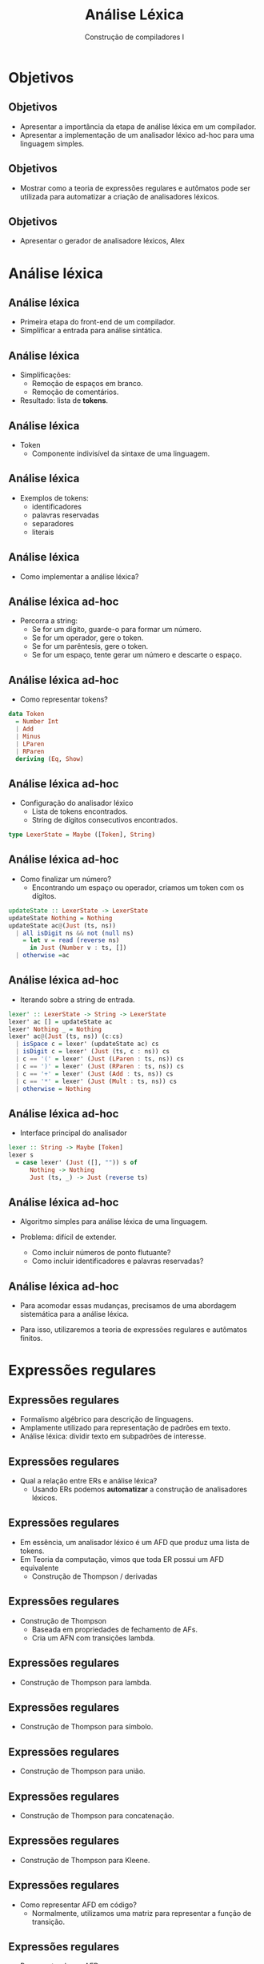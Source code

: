 #+OPTIONS: num:nil toc:nil
#+OPTIONS: date:nil reveal_mathjax:t
#+OPTIONS: tex t
#+OPTIONS: timestamp:nil
#+OPTIONS: org-confirm-babel-evaluate nil
#+REVEAL_THEME: white
#+REVEAL_HLEVEL: 1
#+REVEAL_ROOT: file:../reveal.js

#+Title: Análise Léxica
#+Author: Construção de compiladores I

* Objetivos

** Objetivos

- Apresentar a importância da etapa de análise léxica
  em um compilador.
- Apresentar a implementação de um analisador léxico ad-hoc
  para uma linguagem simples.

** Objetivos

- Mostrar como a teoria de expressões regulares e autômatos pode ser utilizada para automatizar a criação de analisadores léxicos.

** Objetivos

- Apresentar o gerador de analisadore léxicos, Alex

* Análise léxica

** Análise léxica

- Primeira etapa do front-end de um compilador.
- Simplificar a entrada para análise sintática.

** Análise léxica

- Simplificações:
  - Remoção de espaços em branco.
  - Remoção de comentários.

- Resultado: lista de **tokens**.

** Análise léxica

- Token
  - Componente indivisível da sintaxe de uma linguagem.

** Análise léxica

- Exemplos de tokens:
  - identificadores
  - palavras reservadas
  - separadores
  - literais

** Análise léxica

- Como implementar a análise léxica?

** Análise léxica ad-hoc

- Percorra a string:
  - Se for um dígito, guarde-o para formar um número.
  - Se for um operador, gere o token.
  - Se for um parêntesis, gere o token.
  - Se for um espaço, tente gerar um número e descarte o espaço.

** Análise léxica ad-hoc

- Como representar tokens?

#+begin_src haskell
data Token
  = Number Int
  | Add
  | Minus
  | LParen
  | RParen
  deriving (Eq, Show)
#+end_src

** Análise léxica ad-hoc

- Configuração do analisador léxico
  - Lista de tokens encontrados.
  - String de dígitos consecutivos encontrados.

#+begin_src haskell
type LexerState = Maybe ([Token], String)
#+end_src

** Análise léxica ad-hoc

- Como finalizar um número?
  - Encontrando um espaço ou operador, criamos um token
    com os dígitos.

#+begin_src haskell
updateState :: LexerState -> LexerState
updateState Nothing = Nothing
updateState ac@(Just (ts, ns))
  | all isDigit ns && not (null ns)
    = let v = read (reverse ns)
      in Just (Number v : ts, [])
  | otherwise =ac
#+end_src

** Análise léxica ad-hoc

- Iterando sobre a string de entrada.

#+begin_src haskell
lexer' :: LexerState -> String -> LexerState
lexer' ac [] = updateState ac
lexer' Nothing _ = Nothing
lexer' ac@(Just (ts, ns)) (c:cs)
  | isSpace c = lexer' (updateState ac) cs
  | isDigit c = lexer' (Just (ts, c : ns)) cs
  | c == '(' = lexer' (Just (LParen : ts, ns)) cs
  | c == ')' = lexer' (Just (RParen : ts, ns)) cs
  | c == '+' = lexer' (Just (Add : ts, ns)) cs
  | c == '*' = lexer' (Just (Mult : ts, ns)) cs
  | otherwise = Nothing
#+end_src

** Análise léxica ad-hoc

- Interface principal do analisador

#+begin_src haskell
lexer :: String -> Maybe [Token]
lexer s
  = case lexer' (Just ([], "")) s of
      Nothing -> Nothing
      Just (ts, _) -> Just (reverse ts)
#+end_src

** Análise léxica ad-hoc

- Algoritmo simples para análise léxica de uma linguagem.

- Problema: difícil de extender.
  - Como incluir números de ponto flutuante?
  - Como incluir identificadores e palavras reservadas?

** Análise léxica ad-hoc

- Para acomodar essas mudanças, precisamos de uma abordagem
  sistemática para a análise léxica.

- Para isso, utilizaremos a teoria de expressões regulares
  e autômatos finitos.

* Expressões regulares

** Expressões regulares

- Formalismo algébrico para descrição de linguagens.
- Amplamente utilizado para representação de padrões em texto.
- Análise léxica: dividir texto em subpadrões de interesse.

** Expressões regulares

- Qual a relação entre ERs e análise léxica?
  - Usando ERs podemos **automatizar** a construção de analisadores léxicos.

** Expressões regulares

- Em essência, um analisador léxico é um AFD que produz
  uma lista de tokens.
- Em Teoria da computação, vimos que toda ER possui um AFD
  equivalente
  - Construção de Thompson / derivadas

** Expressões regulares

- Construção de Thompson
  - Baseada em propriedades de fechamento de AFs.
  - Cria um AFN com transições lambda.

** Expressões regulares

- Construção de Thompson para lambda.

[[./Thompson-epsilon.png]]

** Expressões regulares

- Construção de Thompson para símbolo.

[[./Thompson-a-symbol.png]]

** Expressões regulares

- Construção de Thompson para união.
#+ATTR_HTML: :height 400px
[[./Thompson-or.png]]


** Expressões regulares

- Construção de Thompson para concatenação.

[[./Thompson-concat.png]]

** Expressões regulares

- Construção de Thompson para Kleene.

[[./Thompson-kleene-star.png]]

** Expressões regulares

- Como representar AFD em código?
  - Normalmente, utilizamos uma matriz para representar a função de transição.

** Expressões regulares

- Representando um AFD:

#+begin_src haskell
-- a: type for states
-- b: type for alphabet symbols

data DFA a b
  = DFA {
      start :: a
    , trans :: [((a,b), a)]
    , final :: [a]
    } deriving Show
#+end_src

** Expressões regulares

- Processando palavras usando o AFD

#+begin_src haskell
delta :: (Eq a, Eq b) => DFA a b -> [b] -> Maybe a
delta m s = foldl step (Just (start m)) s
  where
    step (Just e) a
      = lookup (e,a) (trans m)
    step Nothing _ = Nothing
#+end_src

** Expressões regulares

- Representando o AFD de números:

#+begin_src haskell
data State = S0 | S1 deriving (Eq, Show)

numberDFA :: DFA State Char
numberDFA
  = DFA {
      start = S0
    , trans = [((S0, c), S1) | c <- ['0'..'9']] ++
              [((S1, c), S1) | c <- ['0'..'9']]
    , final = [S1]
    }
#+end_src

** Expressões regulares

- Como usar AFDs para produzir os tokens?
  - Crie o token usando o maior prefixo possível processado.

** Expressões regulares

- Produzindo um token

#+begin_src haskell
extract :: DFA State Char -> String -> (String, String)
extract m s = go (start m) "" s
  where
    go _ token [] = (token, [])
    go e token (x : xs)
      | isSpace x = (token, x : xs)
      | otherwise = case lookup (e,x) (trans m) of
                      Just e' -> go e' (token ++ [x]) xs
                      Nothing -> (token, x : xs)
#+end_src

** Expressões regulares

- Analisador léxico

#+begin_src haskell
dfaLexer :: DFA State Char -> String -> [Token]
dfaLexer m s = go s []
  where
    go [] ac = reverse ac
    go (x : xs) ac
      | isSpace x = go xs ac
      | otherwise =
        let (token, rest) = extract m (x : xs)
        in go rest (if null token then ac else Number (read token) : ac)
#+end_src


** Expressões regulares

- Esse código simples funciona para apenas um AFD.

- A especificação de uma linguagem é formada por várias ERs.
  - Como combiná-las para produzir um AFD?

** Expressões regulares

- Como combinar AFDs?
  - Propriedades de fechamento!

- Processo automatizável utilizando geradores de analisadores léxicos.

* Analisadores léxicos

** Analisadores léxicos

- Geradores de analisadores produzem a representação de AFDs mínimos
  a partir de uma especificação descrita como expressões regulares.

- Abordagens baseadas no teorema de Kleene / derivadas

** Analisadores léxicos

- Para Haskell, podemos utilizar a ferramenta [[https://github.com/haskell/alex][Alex.]]

- Produz o código Haskell correspondente ao analisador léxico a partir de
  uma especificação.

** Analisadores léxicos

- Componentes de uma especificação Alex.
  - Código Haskell
  - Especificação de expressões regulares.
  - Definição de /wrapper/.

** Analisadores léxicos

- Trechos de código Haskell
  - Definem funções utilizadas para criação de tokens
  - Definir o tipo do token
  - Definição de módulo e importações.

** Analisadores léxicos

- Expressões regulares.

#+begin_src
$digit = 0-9
@number = $digit+

tokens :-
      -- whitespace and comments
      <0> $white+       ;
      <0> "--" .*       ;
      -- other tokens
      <0> @number       {mkNumber}
      <0> "("           {simpleToken TLParen}
      <0> ")"           {simpleToken TRParen}
      <0> "+"           {simpleToken TPlus}
      <0> "*"           {simpleToken TTimes}
#+end_src

** Analisadores léxicos

- Expressões regulares.
  - O "." representa qualquer caractere diferente da quebra de linha.

** Analisadores léxicos

- Cada token é formado por:
  - Especificação do estado do analisador (<0>).
  - Expressão regular (@number).
  - Ação semântica executada quando do reconhecimento (mkNumber).

** Analisadores léxicos

- Expressões regulares.
  - macros usando $: definem conjuntos de caracteres
  - macros usando @: definem expressões regulares.

** Analisadores léxicos

- Exemplo: macro de caractere

#+begin_src
$digit = 0-9
#+end_src

** Analisadores léxicos

- Exemplo: macro de expressões regulares

#+begin_src
@number = $digit+
#+end_src

** Analisadores léxicos

- Especificando a criação de tokens

#+begin_src
tokens :-
      -- whitespace and comments
      <0> $white+       ;
      -- other tokens
      <0> @number       {mkNumber}
      <0> "("           {simpleToken TLParen}
      <0> ")"           {simpleToken TRParen}
      <0> "+"           {simpleToken TPlus}
      <0> "*"           {simpleToken TTimes}
      <0> "-"           {simpleToken TMinus}
#+end_src

** Analisadores léxicos

- Especificando a criação de tokens
  - Para cada ER, apresentamos código para construir o token correspondente
  - Deve ter tipo =AlexInput -> Int64 -> Alex Token=
- Tipo =AlexInput=

#+begin_src haskell
type AlexInput = (AlexPosn,    -- current position,
                  Char,        -- previous char
                  ByteString,  -- current input string
                  Int64)       -- bytes consumed so far
#+end_src

** Analisadores léxicos

- Exemplo: criando token de número

#+begin_src haskell
mkNumber :: AlexAction Token
mkNumber (st, _, _, str) len
  = pure $ Token (position st) (TNumber $ read $ take len str)
#+end_src

** Analisadores léxicos

- Exemplo: criando token de operadores e separadores

#+begin_src haskell
simpleToken :: Lexeme -> AlexAction Token
simpleToken lx (st, _, _, _) _
  = return $ Token (position st) lx
#+end_src

** Analisadores léxicos

- Função top-level do analisador.

#+begin_src haskell
lexer :: String -> Either String [Token]
lexer s = runAlex s go
  where
    go = do
      output <- alexMonadScan
      if lexeme output == TEOF then
        pure [output]
      else (output :) <$> go
#+end_src

** Analisadores léxicos

- Especificação de exemplo:
  - pasta =Alex/LexerExample.x=

** Analisadores léxicos

- Produzindo o código Haskell do analisador.
  - Construído automaticamente pelo /cabal/.

#+begin_src shell
alex LexerExample.x -o LexerExample.hs
#+end_src

** Analisadores léxicos

- Outros detalhes da especificação.
  - wrapper do analisador.
  - definição do estado do analisador.
  - definição de outros estados e transições entre eles.

** Analisadores léxicos

- Wrapper do analisador: define o "modelo" de código a ser produzido pelo gerador Alex.
  - No exemplo, usamos o mais geral dos templates.

#+begin_src
%wrapper "monadUserState"
#+end_src

** Analisadores léxicos

- Definição do estado do analisador
  - Qualquer tipo Haskell cujo nome deve ser =AlexUserState=.

#+begin_src haskell
data AlexUserState
  = AlexUserState {
       nestLevel :: Int -- comment nesting level
    }
#+end_src

** Analisadores léxicos

- Estado inicial do analisador.
  - Deve possui o nome =alexInitUserState= de tipo =AlexUserState=.

#+begin_src haskell
alexInitUserState :: AlexUserState
alexInitUserState
  = AlexUserState 0
#+end_src

** Analisadores léxicos

- Interface para manipular o estado.

#+begin_src haskell
get :: Alex AlexUserState
get = Alex $ \s -> Right (s, alex_ust s)

put :: AlexUserState -> Alex ()
put s' = Alex $ \s -> Right (s{alex_ust = s'}, ())

modify :: (AlexUserState -> AlexUserState) -> Alex ()
modify f
  = Alex $ \s -> Right (s{alex_ust = f (alex_ust s)}, ())
#+end_src

** Analisadores léxicos

- Transições entre estados:

#+begin_src
-- multi-line comment
<0> "\*"              { nestComment `andBegin` state_comment }
<0> "*/"              {\ _ _ -> alexError "Error! Unexpected close comment!" }
<state_comment> "\*"  { nestComment }
<state_comment> "*/"  { unnestComment }
<state_comment> .     ;
<state_comment> \n    ;
#+end_src

* Conclusão

** Conclusão

- Análise léxica é responsável por decompor o código em **tokens**.
- Eliminar comentários, espaços em branco do código.

** Conclusão

- Análise léxica pode ser automatizada utilizando...
  - Expressões regulares e autômatos finitos.

- No contexto de Haskell, podemos utilizar o gerador Alex.

** Conclusão

- Existem geradores de analisadores léxicos para outras linguagens?
  - Sim! O primeiro foi o **lex** para C.
  - Grande parte das linguagens possuem ferramentas similares.

** Conclusão

- Vantagens de uso de geradores:
  - **Eficiência**: código gerado é bastante eficiente.
  - **Manutenção**: fácil de incluir / remover tokens da linguagem.

** Conclusão

- Próxima aula: Análise sintática descendente recursiva.

